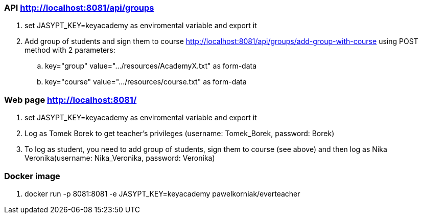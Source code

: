 === API http://localhost:8081/api/groups
. set JASYPT_KEY=keyacademy as enviromental variable and export it
. Add group of students and sign them to course http://localhost:8081/api/groups/add-group-with-course using POST method with 2 parameters:
.. key="group" value=".../resources/AcademyX.txt" as form-data
.. key="course" value=".../resources/course.txt" as form-data

=== Web page http://localhost:8081/
. set JASYPT_KEY=keyacademy as enviromental variable and export it
. Log as Tomek Borek to get teacher's privileges (username: Tomek_Borek, password: Borek)
. To log as student, you need to add group of students, sign them to course (see above) and then log as Nika Veronika(username: Nika_Veronika, password: Veronika)

=== Docker image
. docker run -p 8081:8081 -e JASYPT_KEY=keyacademy pawelkorniak/everteacher

